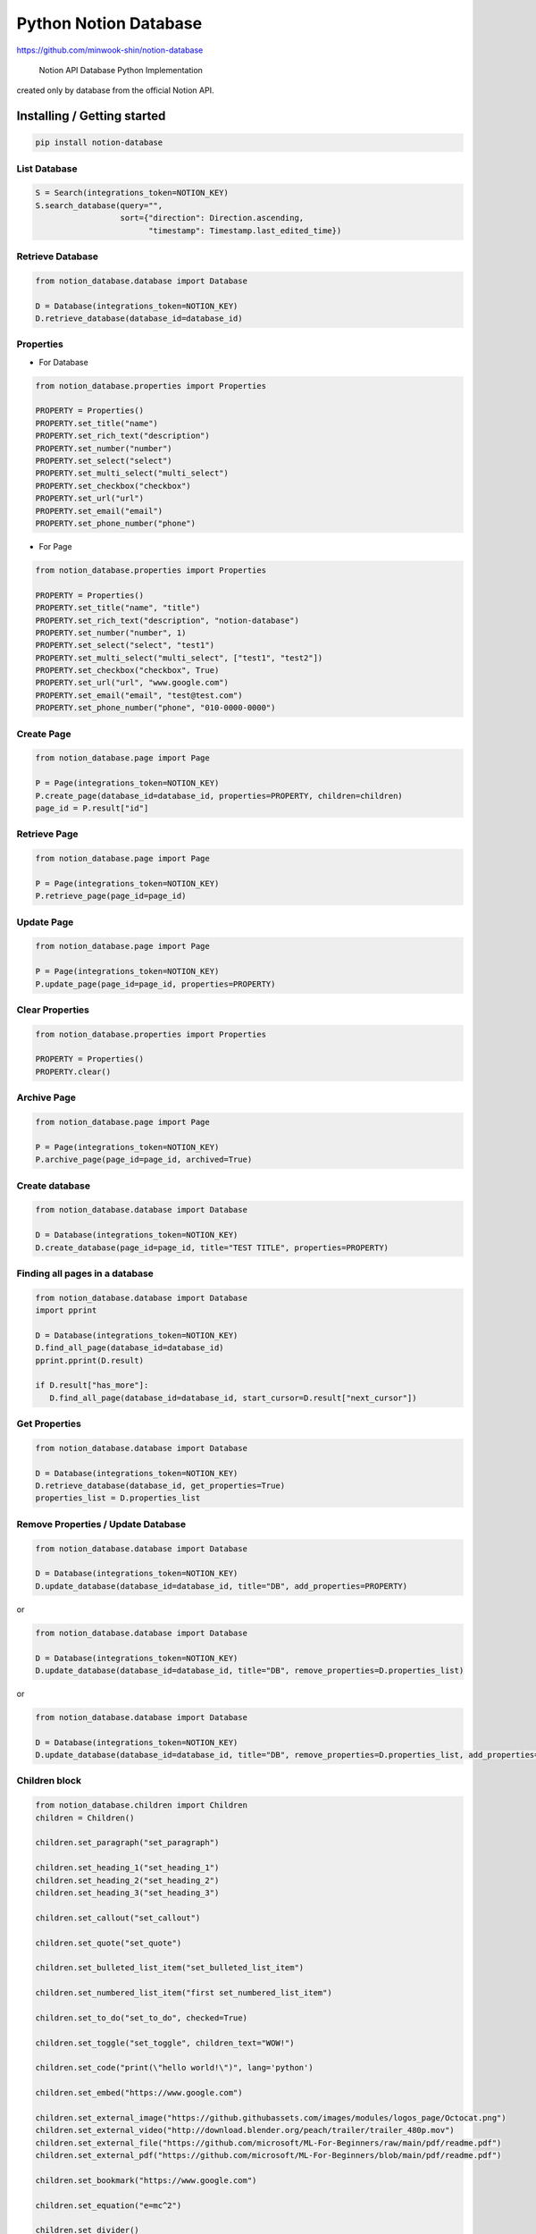 Python Notion Database
======================

https://github.com/minwook-shin/notion-database

   Notion API Database Python Implementation

created only by database from the official Notion API.


Installing / Getting started
----------------------------

.. code:: shell

   pip install notion-database

List Database
~~~~~~~~~~~~~

.. code:: python

    S = Search(integrations_token=NOTION_KEY)
    S.search_database(query="",
                      sort={"direction": Direction.ascending,
                            "timestamp": Timestamp.last_edited_time})

Retrieve Database
~~~~~~~~~~~~~~~~~

.. code:: python

   from notion_database.database import Database

   D = Database(integrations_token=NOTION_KEY)
   D.retrieve_database(database_id=database_id)

Properties
~~~~~~~~~~

-  For Database

.. code:: python

   from notion_database.properties import Properties

   PROPERTY = Properties()
   PROPERTY.set_title("name")
   PROPERTY.set_rich_text("description")
   PROPERTY.set_number("number")
   PROPERTY.set_select("select")
   PROPERTY.set_multi_select("multi_select")
   PROPERTY.set_checkbox("checkbox")
   PROPERTY.set_url("url")
   PROPERTY.set_email("email")
   PROPERTY.set_phone_number("phone")

-  For Page

.. code:: python

   from notion_database.properties import Properties

   PROPERTY = Properties()
   PROPERTY.set_title("name", "title")
   PROPERTY.set_rich_text("description", "notion-database")
   PROPERTY.set_number("number", 1)
   PROPERTY.set_select("select", "test1")
   PROPERTY.set_multi_select("multi_select", ["test1", "test2"])
   PROPERTY.set_checkbox("checkbox", True)
   PROPERTY.set_url("url", "www.google.com")
   PROPERTY.set_email("email", "test@test.com")
   PROPERTY.set_phone_number("phone", "010-0000-0000")

Create Page
~~~~~~~~~~~

.. code:: python

   from notion_database.page import Page

   P = Page(integrations_token=NOTION_KEY)
   P.create_page(database_id=database_id, properties=PROPERTY, children=children)
   page_id = P.result["id"]

Retrieve Page
~~~~~~~~~~~~~

.. code:: python

   from notion_database.page import Page

   P = Page(integrations_token=NOTION_KEY)
   P.retrieve_page(page_id=page_id)

Update Page
~~~~~~~~~~~

.. code:: python

   from notion_database.page import Page

   P = Page(integrations_token=NOTION_KEY)
   P.update_page(page_id=page_id, properties=PROPERTY)

Clear Properties
~~~~~~~~~~~~~~~~

.. code:: python

   from notion_database.properties import Properties

   PROPERTY = Properties()
   PROPERTY.clear()

Archive Page
~~~~~~~~~~~~

.. code:: python

   from notion_database.page import Page

   P = Page(integrations_token=NOTION_KEY)
   P.archive_page(page_id=page_id, archived=True)

Create database
~~~~~~~~~~~~~~~

.. code:: python

   from notion_database.database import Database

   D = Database(integrations_token=NOTION_KEY)
   D.create_database(page_id=page_id, title="TEST TITLE", properties=PROPERTY)

Finding all pages in a database
~~~~~~~~~~~~~~~~~~~~~~~~~~~~~~~

.. code:: python

   from notion_database.database import Database
   import pprint

   D = Database(integrations_token=NOTION_KEY)
   D.find_all_page(database_id=database_id)
   pprint.pprint(D.result)

   if D.result["has_more"]:
      D.find_all_page(database_id=database_id, start_cursor=D.result["next_cursor"])

Get Properties
~~~~~~~~~~~~~~

.. code:: python

   from notion_database.database import Database

   D = Database(integrations_token=NOTION_KEY)
   D.retrieve_database(database_id, get_properties=True)
   properties_list = D.properties_list

Remove Properties / Update Database
~~~~~~~~~~~~~~~~~~~~~~~~~~~~~~~~~~~

.. code:: python

   from notion_database.database import Database

   D = Database(integrations_token=NOTION_KEY)
   D.update_database(database_id=database_id, title="DB", add_properties=PROPERTY)

or

.. code:: python

   from notion_database.database import Database

   D = Database(integrations_token=NOTION_KEY)
   D.update_database(database_id=database_id, title="DB", remove_properties=D.properties_list)

or

.. code:: python

   from notion_database.database import Database

   D = Database(integrations_token=NOTION_KEY)
   D.update_database(database_id=database_id, title="DB", remove_properties=D.properties_list, add_properties=PROPERTY)

Children block
~~~~~~~~~~~~~~

.. code:: python

   from notion_database.children import Children
   children = Children()

   children.set_paragraph("set_paragraph")

   children.set_heading_1("set_heading_1")
   children.set_heading_2("set_heading_2")
   children.set_heading_3("set_heading_3")

   children.set_callout("set_callout")

   children.set_quote("set_quote")

   children.set_bulleted_list_item("set_bulleted_list_item")

   children.set_numbered_list_item("first set_numbered_list_item")

   children.set_to_do("set_to_do", checked=True)

   children.set_toggle("set_toggle", children_text="WOW!")

   children.set_code("print(\"hello world!\")", lang='python')

   children.set_embed("https://www.google.com")

   children.set_external_image("https://github.githubassets.com/images/modules/logos_page/Octocat.png")
   children.set_external_video("http://download.blender.org/peach/trailer/trailer_480p.mov")
   children.set_external_file("https://github.com/microsoft/ML-For-Beginners/raw/main/pdf/readme.pdf")
   children.set_external_pdf("https://github.com/microsoft/ML-For-Beginners/blob/main/pdf/readme.pdf")

   children.set_bookmark("https://www.google.com")

   children.set_equation("e=mc^2")

   children.set_divider()
   children.set_table_of_contents()
   children.set_breadcrumb()

   # P.create_page(database_id=database_id, properties=PROPERTY, children=children)

Building / Developing
---------------------

.. code:: shell

   python setup.py install

Contributing
------------

If you’d like to contribute, please fork the repository and use a
feature branch. Pull requests are warmly welcome.

Links
-----

-  Notion API : https://developers.notion.com

Licensing
---------

The code in this project is licensed under GPL license.
